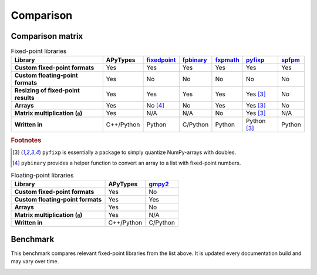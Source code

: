 Comparison
==========

Comparison matrix
-----------------

.. list-table:: Fixed-point libraries
    :header-rows: 1
    :stub-columns: 1

    * - Library
      - APyTypes
      - `fixedpoint <https://github.com/Schweitzer-Engineering-Laboratories/fixedpoint>`_
      - `fpbinary <https://github.com/smlgit/fpbinary>`_
      - `fxpmath <https://github.com/francof2a/fxpmath>`_
      - `pyfixp <https://github.com/chipmuenk/pyfixp>`_
      - `spfpm <https://github.com/rwpenney/spfpm>`_
    * - Custom fixed-point formats
      - Yes
      - Yes
      - Yes
      - Yes
      - Yes
      - Yes
    * - Custom floating-point formats
      - Yes
      - No
      - No
      - No
      - No
      - No
    * - Resizing of fixed-point results
      - Yes
      - Yes
      - Yes
      - Yes
      - Yes [#1]_
      - No
    * - Arrays
      - Yes
      - No [#2]_
      - No
      - Yes
      - Yes [#1]_
      - No
    * - Matrix multiplication (``@``)
      - Yes
      - N/A
      - N/A
      - No
      - Yes [#1]_
      - N/A
    * - Written in
      - C++/Python
      - Python
      - C/Python
      - Python
      - Python [#1]_
      - Python


.. rubric:: Footnotes

.. [#1] ``pyfixp`` is essentially a package to simply quantize NumPy-arrays with doubles.
.. [#2] ``pybinary`` provides a helper function to convert an array to a list with fixed-point numbers.

.. list-table:: Floating-point libraries
    :header-rows: 1
    :stub-columns: 1

    * - Library
      - APyTypes
      - `gmpy2 <https://github.com/aleaxit/gmpy>`_
    * - Custom fixed-point formats
      - Yes
      - No
    * - Custom floating-point formats
      - Yes
      - Yes
    * - Arrays
      - Yes
      - No
    * - Matrix multiplication (``@``)
      - Yes
      - N/A
    * - Written in
      - C++/Python
      - C/Python



Benchmark
---------

This benchmark compares relevant fixed-point libraries from the list above.
It is updated every documentation build and may vary over time.

.. image:: _static/benchmark.png
    :alt: Benchmark numbers for different fixed-point libraries.
